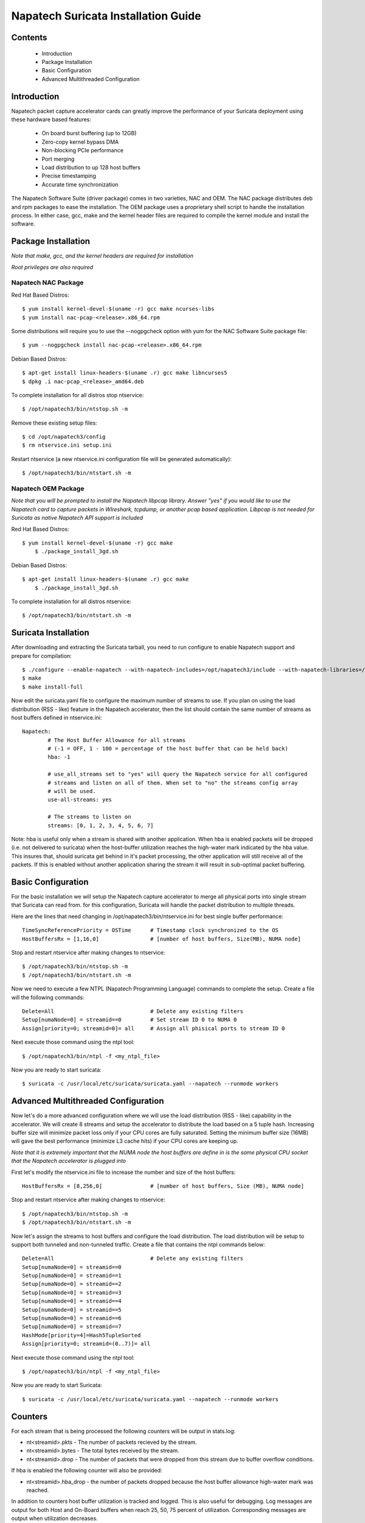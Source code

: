 

Napatech Suricata Installation Guide
=============================================================

Contents
--------

	* Introduction

	* Package Installation

	* Basic Configuration

	* Advanced Multithreaded Configuration

Introduction
------------

Napatech packet capture accelerator cards can greatly improve the performance of your Suricata deployment using these
hardware based features:

	* On board burst buffering (up to 12GB)

	* Zero-copy kernel bypass DMA

	* Non-blocking PCIe performance

	* Port merging

	* Load distribution to up 128 host buffers

	* Precise timestamping

	* Accurate time synchronization

The Napatech Software Suite (driver package) comes in two varieties, NAC and OEM.
The NAC package distributes deb and rpm packages to ease the installation.
The OEM package uses a proprietary shell script to handle the installation process.
In either case, gcc, make and the kernel header files are required to compile the kernel module and
install the software.


Package Installation
--------------------

*Note that make, gcc, and the kernel headers are required for installation*

*Root privileges are also required*

Napatech NAC Package
^^^^^^^^^^^^^^^^^^^^

Red Hat Based Distros::

    $ yum install kernel-devel-$(uname -r) gcc make ncurses-libs
    $ yum install nac-pcap-<release>.x86_64.rpm

Some distributions will require you to use the --nogpgcheck option with yum for the NAC Software Suite package file::

    $ yum --nogpgcheck install nac-pcap-<release>.x86_64.rpm

Debian Based Distros::

	$ apt-get install linux-headers-$(uname .r) gcc make libncurses5
	$ dpkg .i nac-pcap_<release>_amd64.deb

To complete installation for all distros stop ntservice::

	$ /opt/napatech3/bin/ntstop.sh -m

Remove these existing setup files::

	$ cd /opt/napatech3/config
	$ rm ntservice.ini setup.ini

Restart ntservice (a new ntservice.ini configuration file will be generated automatically)::

	$ /opt/napatech3/bin/ntstart.sh -m


Napatech OEM Package
^^^^^^^^^^^^^^^^^^^^

*Note that you will be prompted to install the Napatech libpcap library. Answer "yes" if you would like to
use the Napatech card to capture packets in WIreshark, tcpdump, or another pcap based application.
Libpcap is not needed for Suricata as native Napatech API support is included*

Red Hat Based Distros::

    $ yum install kernel-devel-$(uname -r) gcc make
	$ ./package_install_3gd.sh

Debian Based Distros::

    $ apt-get install linux-headers-$(uname .r) gcc make
	$ ./package_install_3gd.sh

To complete installation for all distros ntservice::

	$ /opt/napatech3/bin/ntstart.sh -m

Suricata Installation
---------------------

After downloading and extracting the Suricata tarball, you need to run configure to enable Napatech support and
prepare for compilation::

	$ ./configure --enable-napatech --with-napatech-includes=/opt/napatech3/include --with-napatech-libraries=/opt/napatech3/lib
	$ make
	$ make install-full

Now edit the suricata.yaml file to configure the maximum number of streams to use. If you plan on using the load distribution
(RSS - like) feature in the Napatech accelerator, then the list should contain the same number of streams as host buffers defined in
ntservice.ini::

	Napatech:
		# The Host Buffer Allowance for all streams
		# (-1 = OFF, 1 - 100 = percentage of the host buffer that can be held back)
		hba: -1

		# use_all_streams set to "yes" will query the Napatech service for all configured
		# streams and listen on all of them. When set to "no" the streams config array
		# will be used.
		use-all-streams: yes

		# The streams to listen on
		streams: [0, 1, 2, 3, 4, 5, 6, 7]

Note: hba is useful only when a stream is shared with another application.  When hba is enabled packets will be dropped
(i.e. not delivered to suricata) when the host-buffer utilization reaches the high-water mark indicated by the hba value.
This insures that, should suricata get behind in it's packet processing, the other application will still receive all
of the packets.  If this is enabled without another application sharing the stream it will result in sub-optimal packet
buffering.


Basic Configuration
-------------------

For the basic installation we will setup the Napatech capture accelerator to merge all physical
ports into single stream that Suricata can read from. for this configuration, Suricata will
handle the packet distribution to multiple threads.

Here are the lines that need changing in /opt/napatech3/bin/ntservice.ini for best single buffer performance::

	TimeSyncReferencePriority = OSTime	# Timestamp clock synchronized to the OS
	HostBuffersRx = [1,16,0]		# [number of host buffers, Size(MB), NUMA node]

Stop and restart ntservice after making changes to ntservice::

	$ /opt/napatech3/bin/ntstop.sh -m
	$ /opt/napatech3/bin/ntstart.sh -m

Now we need to execute a few NTPL (Napatech Programming Language) commands to complete the setup. Create
a file will the following commands::

	Delete=All				# Delete any existing filters
	Setup[numaNode=0] = streamid==0		# Set stream ID 0 to NUMA 0
	Assign[priority=0; streamid=0]= all	# Assign all phisical ports to stream ID 0

Next execute those command using the ntpl tool::

	$ /opt/napatech3/bin/ntpl -f <my_ntpl_file>

Now you are ready to start suricata::

	$ suricata -c /usr/local/etc/suricata/suricata.yaml --napatech --runmode workers

Advanced Multithreaded Configuration
------------------------------------

Now let's do a more advanced configuration where we will use the load distribution (RSS - like) capability in the
accelerator. We will create 8 streams and setup the accelerator to distribute the load based on a 5 tuple hash.
Increasing buffer size will minimize packet loss only if your CPU cores are fully saturated. Setting the minimum
buffer size (16MB) will gave the best performance (minimize L3 cache hits) if your CPU cores are keeping up.

*Note that it is extremely important that the NUMA node the host buffers are define in is the same physical CPU
socket that the Napatech accelerator is plugged into*

First let's modify the ntservice.ini file to increase the number and size of the host buffers::

	HostBuffersRx = [8,256,0]		# [number of host buffers, Size (MB), NUMA node]

Stop and restart ntservice after making changes to ntservice::

	$ /opt/napatech3/bin/ntstop.sh -m
	$ /opt/napatech3/bin/ntstart.sh -m

Now let's assign the streams to host buffers and configure the load distribution. The load distribution will be
setup to support both tunneled and non-tunneled traffic. Create a file that contains the ntpl commands below::

	Delete=All				# Delete any existing filters
	Setup[numaNode=0] = streamid==0
	Setup[numaNode=0] = streamid==1
	Setup[numaNode=0] = streamid==2
	Setup[numaNode=0] = streamid==3
	Setup[numaNode=0] = streamid==4
	Setup[numaNode=0] = streamid==5
	Setup[numaNode=0] = streamid==6
	Setup[numaNode=0] = streamid==7
	HashMode[priority=4]=Hash5TupleSorted
	Assign[priority=0; streamid=(0..7)]= all

Next execute those command using the ntpl tool::

	$ /opt/napatech3/bin/ntpl -f <my_ntpl_file>

Now you are ready to start Suricata::

	$ suricata -c /usr/local/etc/suricata/suricata.yaml --napatech --runmode workers

Counters
--------

For each stream that is being processed the following counters will be output in stats.log:

-  nt<streamid>.pkts - The number of packets recieved by the stream.

-  nt<streamid>.bytes - The total bytes received by the stream.

-  nt<streamid>.drop - The number of packets that were dropped from this stream due to buffer overflow conditions.

If hba is enabled the following counter will also be provided:

-  nt<streamid>.hba_drop - the number of packets dropped because the host buffer allowance high-water mark was reached.

In addition to counters host buffer utilization is tracked and logged.  This is also useful for
debugging.  Log messages are output for both Host and On-Board buffers when reach 25, 50, 75
percent of utilization.  Corresponding messages are output when utilization decreases.

Support
-------

Contact a support engineer at: ntsupport@napatech.com

